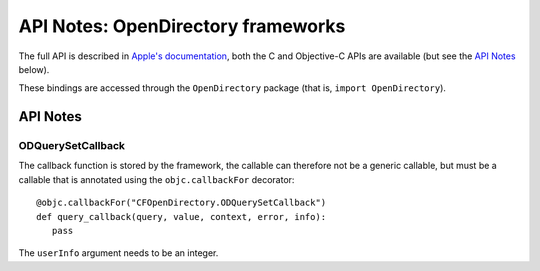 .. module:: OpenDirectory
   :platform: macOS
   :synopsis: Bindings for the OpenDirectory framework

API Notes: OpenDirectory frameworks
===================================

The full API is described in `Apple's documentation`__, both
the C and Objective-C APIs are available (but see the `API Notes`_ below).

.. __: https://developer.apple.com/documentation/opendirectory/?preferredLanguage=occ

These bindings are accessed through the ``OpenDirectory`` package (that is, ``import OpenDirectory``).


API Notes
---------

ODQuerySetCallback
..................

The callback function is stored by the framework, the callable can therefore not be
a generic callable, but must be a callable that is annotated using the ``objc.callbackFor``
decorator::

   @objc.callbackFor("CFOpenDirectory.ODQuerySetCallback")
   def query_callback(query, value, context, error, info):
      pass

The ``userInfo`` argument needs to be an integer.
